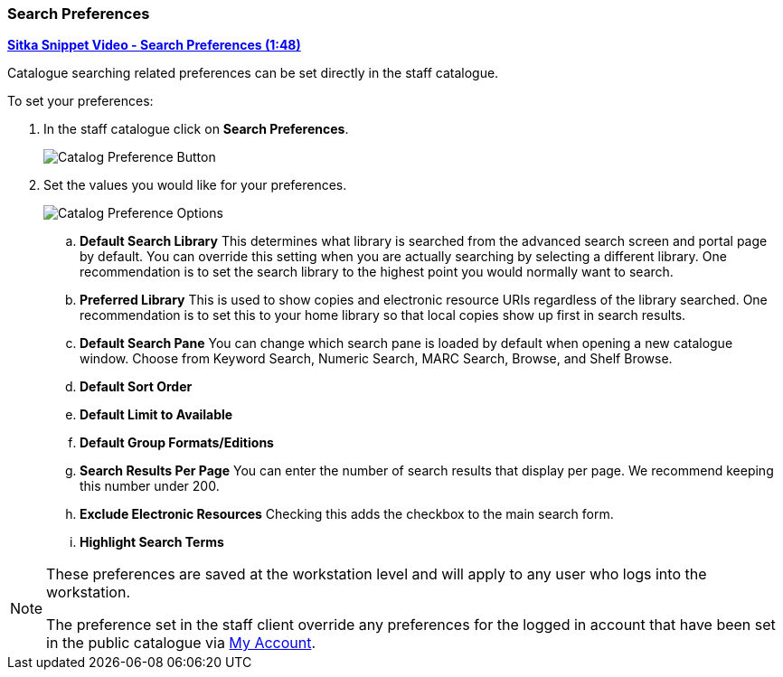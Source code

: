 Search Preferences
~~~~~~~~~~~~~~~~~~

https://youtu.be/wl2oSwF0Zx4[*Sitka Snippet Video - Search Preferences (1:48)*]

Catalogue searching related preferences can be set directly in the staff catalogue.

.To set your preferences:
. In the staff catalogue click on *Search Preferences*.
+
image::images/cat/search-preferences-1.png[Catalog Preference Button]
+
. Set the values you would like for your preferences.
+
image::images/cat/search-preferences-2.png[Catalog Preference Options]
+
.. *Default Search Library* This determines what library is searched from the advanced search screen 
and portal page by default. You can override this setting when you are actually searching by selecting a 
different library. One recommendation is to set the search library to the highest point you would 
normally want to search.
.. *Preferred Library* This is used to show copies and electronic resource URIs regardless of the library 
searched. One recommendation is to set this to your home library so that local copies show up first 
in search results.
.. *Default Search Pane*  You can change which search pane is loaded by default when 
opening a new catalogue window.  Choose from Keyword Search, Numeric Search, MARC Search, Browse, and Shelf Browse.
.. *Default Sort Order* 
.. *Default Limit to Available*
.. *Default Group Formats/Editions*
.. *Search Results Per Page* You can enter the number of search results that display per page.  
We recommend keeping this number under 200. 
.. *Exclude Electronic Resources* Checking this adds the checkbox to the main search form.
.. *Highlight Search Terms*

[NOTE]
======
These preferences are saved at the workstation level and will apply to any user who logs into the workstation.

The preference set in the staff client override any preferences for the logged in account that 
have been set in the public catalogue via xref:_search_and_history_preferences[My Account].
======
